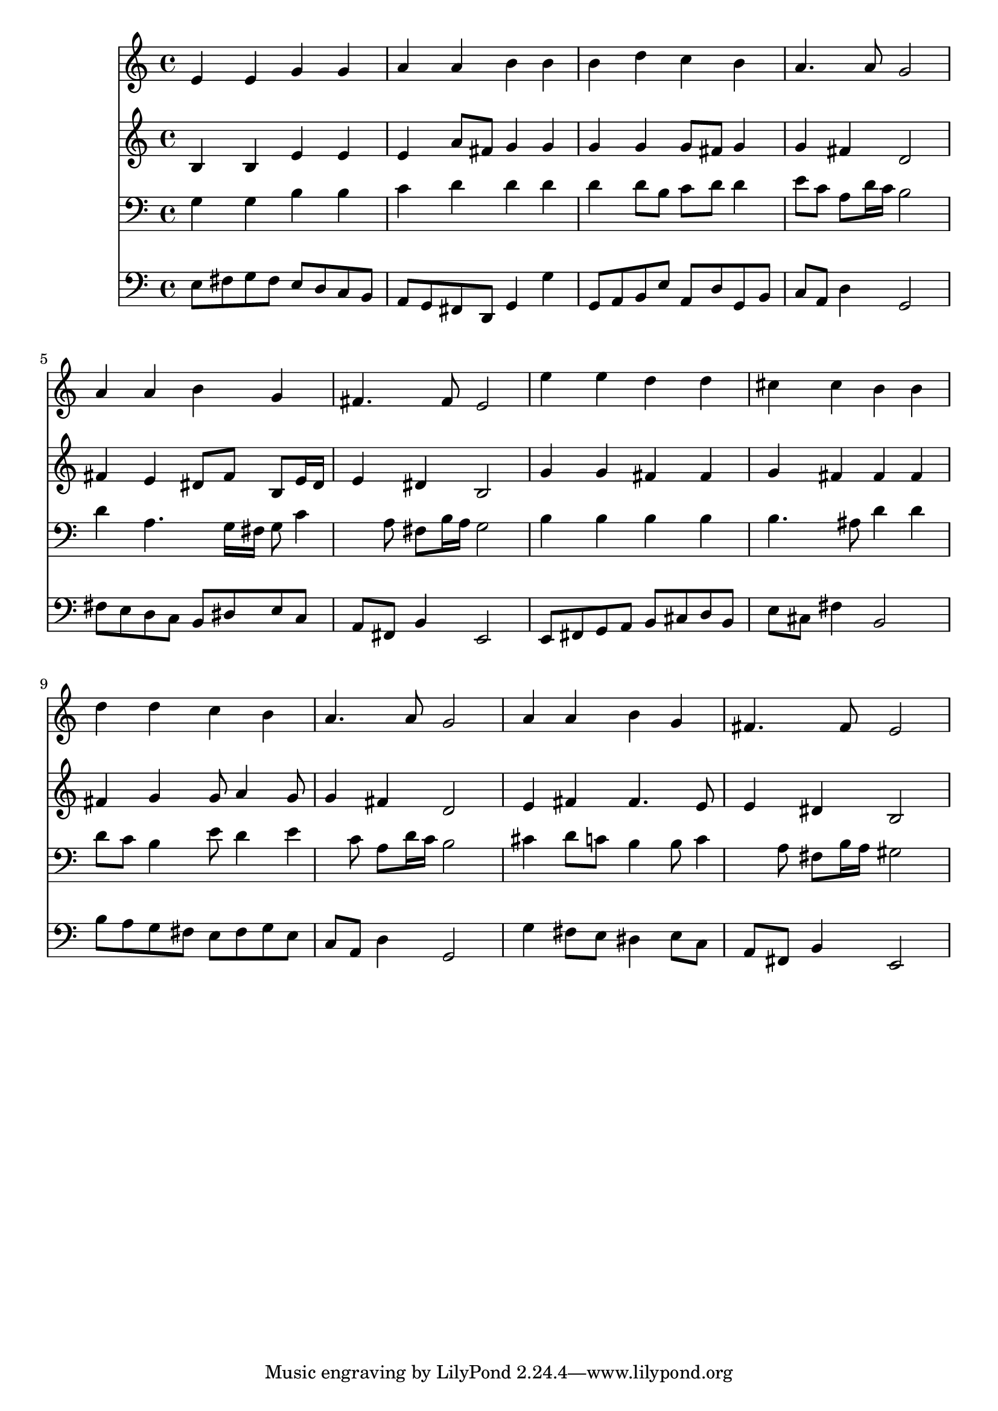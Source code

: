 % Lily was here -- automatically converted by /usr/local/lilypond/usr/bin/midi2ly from 025900b_.mid
\version "2.10.0"


trackAchannelA =  {
  
  \time 4/4 
  

  \key e \minor
  
  \tempo 4 = 80 
  
}

trackA = <<
  \context Voice = channelA \trackAchannelA
>>


trackBchannelA = \relative c {
  
  % [SEQUENCE_TRACK_NAME] Instrument 1
  e'4 e g g |
  % 2
  a a b b |
  % 3
  b d c b |
  % 4
  a4. a8 g2 |
  % 5
  a4 a b g |
  % 6
  fis4. fis8 e2 |
  % 7
  e'4 e d d |
  % 8
  cis cis b b |
  % 9
  d d c b |
  % 10
  a4. a8 g2 |
  % 11
  a4 a b g |
  % 12
  fis4. fis8 e2 |
  % 13
  
}

trackB = <<
  \context Voice = channelA \trackBchannelA
>>


trackCchannelA =  {
  
  % [SEQUENCE_TRACK_NAME] Instrument 2
  
}

trackCchannelB = \relative c {
  b'4 b e e |
  % 2
  e a8 fis g4 g |
  % 3
  g g g8 fis g4 |
  % 4
  g fis d2 |
  % 5
  fis4 e dis8 fis b, e16 dis |
  % 6
  e4 dis b2 |
  % 7
  g'4 g fis fis |
  % 8
  g fis fis fis |
  % 9
  fis g g8 a4 g8 |
  % 10
  g4 fis d2 |
  % 11
  e4 fis fis4. e8 |
  % 12
  e4 dis b2 |
  % 13
  
}

trackC = <<
  \context Voice = channelA \trackCchannelA
  \context Voice = channelB \trackCchannelB
>>


trackDchannelA =  {
  
  % [SEQUENCE_TRACK_NAME] Instrument 3
  
}

trackDchannelB = \relative c {
  g'4 g b b |
  % 2
  c d d d |
  % 3
  d d8 b c d d4 |
  % 4
  e8 c a d16 c b2 |
  % 5
  d4 a4. g16 fis g8 c4 a8 fis b16 a g2 |
  % 7
  b4 b b b |
  % 8
  b4. ais8 d4 d |
  % 9
  d8 c b4 e8 d4 e c8 a d16 c b2 |
  % 11
  cis4 d8 c b4 b8 c4 a8 fis b16 a gis2 |
  % 13
  
}

trackD = <<

  \clef bass
  
  \context Voice = channelA \trackDchannelA
  \context Voice = channelB \trackDchannelB
>>


trackEchannelA =  {
  
  % [SEQUENCE_TRACK_NAME] Instrument 4
  
}

trackEchannelB = \relative c {
  e8 fis g fis e d c b |
  % 2
  a g fis d g4 g' |
  % 3
  g,8 a b e a, d g, b |
  % 4
  c a d4 g,2 |
  % 5
  fis'8 e d c b dis e c |
  % 6
  a fis b4 e,2 |
  % 7
  e8 fis g a b cis d b |
  % 8
  e cis fis4 b,2 |
  % 9
  b'8 a g fis e fis g e |
  % 10
  c a d4 g,2 |
  % 11
  g'4 fis8 e dis4 e8 c |
  % 12
  a fis b4 e,2 |
  % 13
  
}

trackE = <<

  \clef bass
  
  \context Voice = channelA \trackEchannelA
  \context Voice = channelB \trackEchannelB
>>


\score {
  <<
    \context Staff=trackB \trackB
    \context Staff=trackC \trackC
    \context Staff=trackD \trackD
    \context Staff=trackE \trackE
  >>
}
